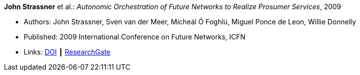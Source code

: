 *John Strassner* et al.: _Autonomic Orchestration of Future Networks to Realize Prosumer Services_, 2009

* Authors: John Strassner, Sven van der Meer, Mícheál Ó Foghlú, Miguel Ponce de Leon, Willie Donnelly
* Published: 2009 International Conference on Future Networks, ICFN
* Links:
    link:https://doi.org/10.1109/ICFN.2009.61[DOI] ┃
    link:https://www.researchgate.net/publication/228617454_Autonomic_Orchestration_of_Future_Networks_to_Realize_Prosumer_Services[ResearchGate]
ifdef::local[]
* Local links:
    link:/library/inproceedings/2000/strassner-icfn-2009.pdf[PDF]
endif::[]

